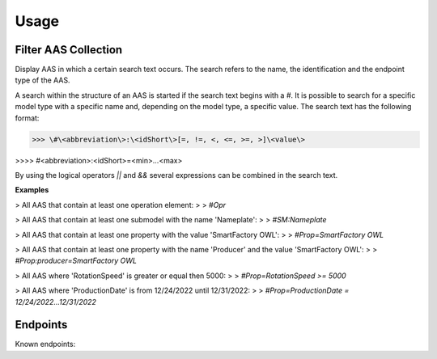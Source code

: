 Usage
=====
Filter AAS Collection
---------------------
Display AAS in which a certain search text occurs. The search refers to the name, the identification and the endpoint type of the AAS.

A search within the structure of an AAS is started if the search text begins with a `#`. It is possible to search for a specific model type with a specific name and, depending on the model type, a specific value. The search text has the following format:

>>> \#\<abbreviation\>:\<idShort\>[=, !=, <, <=, >=, >]\<value\>
 
>>>> \#\<abbreviation\>:\<idShort\>=\<min\>...\<max\>

.. code-block:: none
   :caption: Supported model types

   | Abbreviation | Model Type                   |
   | ------------ | ---------------------------- |
   | AAS          | Asset Administration Shell   |
   | Asset        | Asset                        |
   | Cap          | Capability                   |
   | CD           | Concept Description          |
   | DE           | DataElement                  |
   | DST          | DataSpecification Template   |
   | InOut        | inoutputVariable             |
   | In           | inputVariable                |
   | Id           | Identifier/id                |
   | Prop         | Property                     |
   | MLP          | MultiLanguageProperty        |
   | Range        | Range                        |
   | Ent          | Entity                       |
   | Evt          | Event                        |
   | File         | File                         |
   | Blob         | Blob                         |
   | Opr          | Operation                    |
   | Out          | outputVariable               |
   | Qfr          | Qualifier                    |
   | Ref          | ReferenceElement             |
   | Rel          | RelationshipElement          |
   | RelA         | AnnotatedRelationshipElement |
   | SM           | Submodel                     |
   | SMC          | SubmodelElementCollection    |
   | SME          | SubmodelElement              |
   | View         | View                         |

By using the logical operators `||` and `&&` several expressions can be combined in the search text.

**Examples**

> All AAS that contain at least one operation element:
>
> `#Opr`

> All AAS that contain at least one submodel with the name 'Nameplate':
>
> `#SM:Nameplate`

> All AAS that contain at least one property with the value 'SmartFactory OWL':
>
> `#Prop=SmartFactory OWL`

> All AAS that contain at least one property with the name 'Producer' and the value 'SmartFactory OWL':
>
> `#Prop:producer=SmartFactory OWL`

> All AAS where 'RotationSpeed' is greater or equal then 5000:
>
> `#Prop=RotationSpeed >= 5000`

> All AAS where 'ProductionDate' is from 12/24/2022 until 12/31/2022:
>
> `#Prop=ProductionDate = 12/24/2022...12/31/2022`

Endpoints
---------
Known endpoints:

.. code-block:: json
   :caption: Supported Endpoints

   {
       "endpoints": [
           {
               "name": "KI-Reallabor",
               "type": "AasxServer",
               "address": "http://153.97.102.163:51310"
           },
           {
               "name": "AASX Server",
               "type": "AasxServer",
               "address": "http://172.16.160.171:51310"
           },
           {
               "name": "AAS Registry",
               "type": "AASRegistry",
               "address": "http://172.16.160.188:50000/registry/api/v1/registry/"
           },
           {
               "name": "I4AAS Server",
               "address": "opc.tcp://172.16.160.178:30001/I4AASServer"
           },
           {
               "name": "I4AAS DzDemonstrator Server",
               "address": "opc.tcp://172.16.160.171:30001/I4AASDzDemonstratorServer/"
           },
           {
               "name": "Samples",
               "address": "file:///samples"
           }
       ]
   }
